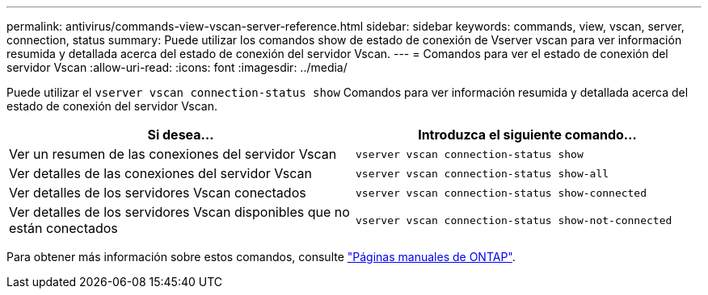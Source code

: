 ---
permalink: antivirus/commands-view-vscan-server-reference.html 
sidebar: sidebar 
keywords: commands, view, vscan, server, connection, status 
summary: Puede utilizar los comandos show de estado de conexión de Vserver vscan para ver información resumida y detallada acerca del estado de conexión del servidor Vscan. 
---
= Comandos para ver el estado de conexión del servidor Vscan
:allow-uri-read: 
:icons: font
:imagesdir: ../media/


[role="lead"]
Puede utilizar el `vserver vscan connection-status show` Comandos para ver información resumida y detallada acerca del estado de conexión del servidor Vscan.

|===
| Si desea... | Introduzca el siguiente comando... 


 a| 
Ver un resumen de las conexiones del servidor Vscan
 a| 
`vserver vscan connection-status show`



 a| 
Ver detalles de las conexiones del servidor Vscan
 a| 
`vserver vscan connection-status show-all`



 a| 
Ver detalles de los servidores Vscan conectados
 a| 
`vserver vscan connection-status show-connected`



 a| 
Ver detalles de los servidores Vscan disponibles que no están conectados
 a| 
`vserver vscan connection-status show-not-connected`

|===
Para obtener más información sobre estos comandos, consulte link:https://docs.netapp.com/us-en/ontap/concepts/manual-pages.html["Páginas manuales de ONTAP"].
